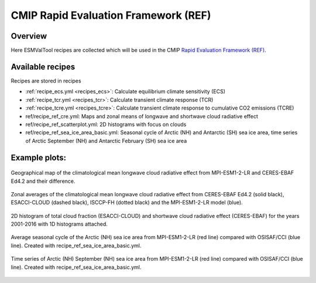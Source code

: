 .. _recipes_REF:

CMIP Rapid Evaluation Framework (REF)
======================================

Overview
--------

Here ESMValTool recipes are collected which will be used in the CMIP
`Rapid Evaluation Framework (REF) <https://wcrp-cmip.org/cmip7/rapid-evaluation-framework/>`__.


Available recipes
-----------------

Recipes are stored in recipes

* :ref:`recipe_ecs.yml <recipes_ecs>`:
  Calculate equilibrium climate sensitivity (ECS)
* :ref:`recipe_tcr.yml <recipes_tcr>`:
  Calculate transient climate response (TCR)
* :ref:`recipe_tcre.yml <recipes_tcre>`:
  Calculate transient climate response to cumulative CO2 emissions (TCRE)
* ref/recipe_ref_cre.yml:
  Maps and zonal means of longwave and shortwave cloud radiative effect
* ref/recipe_ref_scatterplot.yml:
  2D histograms with focus on clouds
* ref/recipe_ref_sea_ice_area_basic.yml:
  Seasonal cycle of Arctic (NH) and Antarctic (SH) sea ice area, time series
  of Arctic September (NH) and Antarctic February (SH) sea ice area


Example plots:
-----------------

.. _fig_ref_1:
.. figure::  /recipes/figures/ref/map_lwcre_MPI-ESM1-2-LR_Amon.png
   :align:   center

   Geographical map of the climatological mean longwave cloud radiative
   effect from MPI-ESM1-2-LR and CERES-EBAF Ed4.2 and their difference.

.. _fig_ref_2:
.. figure::  /recipes/figures/ref/variable_vs_lat_lwcre_ambiguous_dataset_Amon.png
   :align:   center

   Zonal averages of the climatological mean longwave cloud radiative
   effect from CERES-EBAF Ed4.2 (solid black), ESACCI-CLOUD (dashed black),
   ISCCP-FH (dotted black) and the MPI-ESM1-2-LR model (blue).

.. figure::  /recipes/figures/ref/seaborn_jointplot.png
   :align:   center

   2D histogram of total cloud fraction (ESACCI-CLOUD) and shortwave cloud radiative
   effect (CERES-EBAF) for the years 2001-2016 with 1D histograms attached.

.. _fig_ref_4:
.. figure::  /recipes/figures/ref/annual_cycle_sea_ice_area_nh_ambiguous_dataset_ambiguous_mip_historical_r1i1p1f1.png
   :align:   center
   :width:   8cm

   Average seasonal cycle of the Arctic (NH) sea ice area from MPI-ESM1-2-LR
   (red line) compared with OSISAF/CCI (blue line). Created with recipe_ref_sea_ice_area_basic.yml.

.. _fig_ref_5:
.. figure::  /recipes/figures/ref/timeseries_sea_ice_area_nh_sep_ambiguous_dataset_ambiguous_mip_historical_r1i1p1f1.png
   :align:   center
   :width:   8cm

   Time series of Arctic (NH) September (NH) sea ice area from MPI-ESM1-2-LR
   (red line) compared with OSISAF/CCI (blue line). Created with recipe_ref_sea_ice_area_basic.yml.